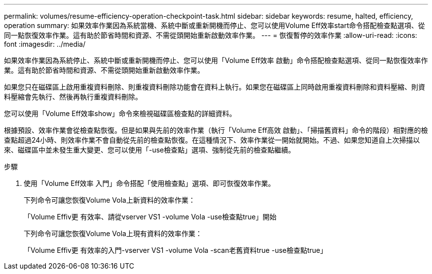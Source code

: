 ---
permalink: volumes/resume-efficiency-operation-checkpoint-task.html 
sidebar: sidebar 
keywords: resume, halted, efficiency, operation 
summary: 如果效率作業因為系統當機、系統中斷或重新開機而停止、您可以使用Volume Eff效率start命令搭配檢查點選項、從同一點恢復效率作業。這有助於節省時間和資源、不需從頭開始重新啟動效率作業。 
---
= 恢復暫停的效率作業
:allow-uri-read: 
:icons: font
:imagesdir: ../media/


[role="lead"]
如果效率作業因為系統停止、系統中斷或重新開機而停止、您可以使用「Volume Eff效率 啟動」命令搭配檢查點選項、從同一點恢復效率作業。這有助於節省時間和資源、不需從頭開始重新啟動效率作業。

如果您只在磁碟區上啟用重複資料刪除、則重複資料刪除功能會在資料上執行。如果您在磁碟區上同時啟用重複資料刪除和資料壓縮、則資料壓縮會先執行、然後再執行重複資料刪除。

您可以使用「Volume Eff效率show」命令來檢視磁碟區檢查點的詳細資料。

根據預設、效率作業會從檢查點恢復。但是如果與先前的效率作業（執行「Volume Eff高效 啟動」、「掃描舊資料」命令的階段）相對應的檢查點超過24小時、則效率作業不會自動從先前的檢查點恢復。在這種情況下、效率作業從一開始就開始。不過、如果您知道自上次掃描以來、磁碟區中並未發生重大變更、您可以使用「-use檢查點」選項、強制從先前的檢查點繼續。

.步驟
. 使用「Volume Eff效率 入門」命令搭配「使用檢查點」選項、即可恢復效率作業。
+
下列命令可讓您恢復Volume Vola上新資料的效率作業：

+
「Volume Effiv更 有效率、請從vserver VS1 -volume Vola -use檢查點true」開始

+
下列命令可讓您恢復Volume Vola上現有資料的效率作業：

+
「Volume Effiv更 有效率的入門-vserver VS1 -volume Vola -scan老舊資料true -use檢查點true」


